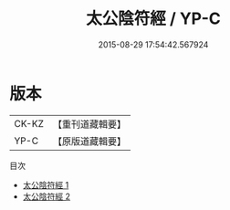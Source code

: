 #+TITLE: 太公陰符經 / YP-C

#+DATE: 2015-08-29 17:54:42.567924
* 版本
 |     CK-KZ|【重刊道藏輯要】|
 |      YP-C|【原版道藏輯要】|
目次
 - [[file:KR5i0061_001.txt][太公陰符經 1]]
 - [[file:KR5i0061_002.txt][太公陰符經 2]]
